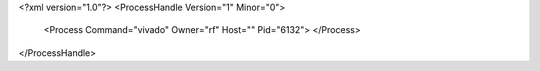 <?xml version="1.0"?>
<ProcessHandle Version="1" Minor="0">
    <Process Command="vivado" Owner="rf" Host="" Pid="6132">
    </Process>
</ProcessHandle>
